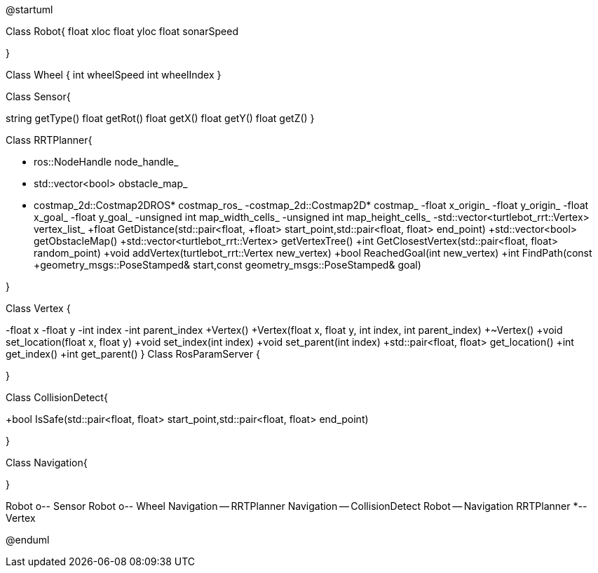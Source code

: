 [plantuml, diagram-classes, png]
-- 
@startuml

Class Robot{
float xloc
float yloc
float sonarSpeed

}

Class Wheel {
int wheelSpeed
int wheelIndex
}


Class Sensor{

string getType()
float getRot()
float getX()
float getY()
float getZ()
}

Class RRTPlanner{

- ros::NodeHandle node_handle_
- std::vector<bool> obstacle_map_
- costmap_2d::Costmap2DROS* costmap_ros_
-costmap_2d::Costmap2D* costmap_
-float x_origin_
-float y_origin_
-float x_goal_
-float y_goal_
-unsigned int map_width_cells_
-unsigned int map_height_cells_
-std::vector<turtlebot_rrt::Vertex> vertex_list_
+float GetDistance(std::pair<float, +float> start_point,std::pair<float, float> end_point)
+std::vector<bool> getObstacleMap()
+std::vector<turtlebot_rrt::Vertex> getVertexTree()
+int GetClosestVertex(std::pair<float, float> random_point)
+void addVertex(turtlebot_rrt::Vertex new_vertex)
+bool ReachedGoal(int new_vertex)
+int FindPath(const +geometry_msgs::PoseStamped& start,const geometry_msgs::PoseStamped& goal)

}

Class Vertex {

-float x
-float y
-int index
-int parent_index
+Vertex()
+Vertex(float x, float y, int index, int parent_index)
+~Vertex()
+void set_location(float x, float y)
+void set_index(int index)
+void set_parent(int index)
+std::pair<float, float> get_location()
+int get_index()
+int get_parent()
}
Class RosParamServer
{

}

Class CollisionDetect{

+bool IsSafe(std::pair<float, float> start_point,std::pair<float, float> end_point)

}

Class Navigation{


}

Robot o-- Sensor
Robot o-- Wheel
Navigation -- RRTPlanner
Navigation -- CollisionDetect
Robot -- Navigation
RRTPlanner *-- Vertex

@enduml
--